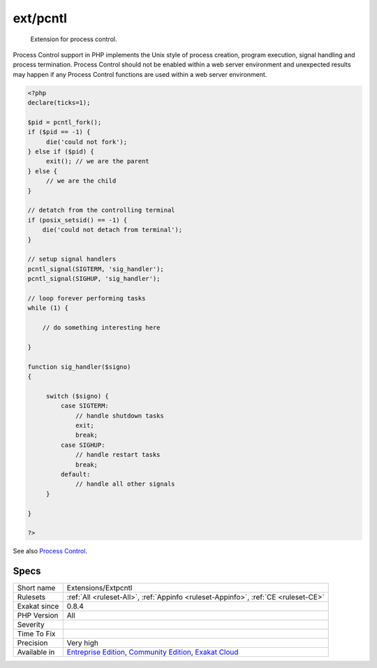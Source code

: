 .. _extensions-extpcntl:

.. _ext-pcntl:

ext/pcntl
+++++++++

  Extension for process control.

Process Control support in PHP implements the Unix style of process creation, program execution, signal handling and process termination. Process Control should not be enabled within a web server environment and unexpected results may happen if any Process Control functions are used within a web server environment.


.. code-block:: php
   
   <?php
   declare(ticks=1);
   
   $pid = pcntl_fork();
   if ($pid == -1) {
        die('could not fork'); 
   } else if ($pid) {
        exit(); // we are the parent 
   } else {
        // we are the child
   }
   
   // detatch from the controlling terminal
   if (posix_setsid() == -1) {
       die('could not detach from terminal');
   }
   
   // setup signal handlers
   pcntl_signal(SIGTERM, 'sig_handler');
   pcntl_signal(SIGHUP, 'sig_handler');
   
   // loop forever performing tasks
   while (1) {
   
       // do something interesting here
   
   }
   
   function sig_handler($signo) 
   {
   
        switch ($signo) {
            case SIGTERM:
                // handle shutdown tasks
                exit;
                break;
            case SIGHUP:
                // handle restart tasks
                break;
            default:
                // handle all other signals
        }
   
   }
   
   ?>

See also `Process Control <https://www.php.net/manual/en/book.pcntl.php>`_.


Specs
_____

+--------------+-----------------------------------------------------------------------------------------------------------------------------------------------------------------------------------------+
| Short name   | Extensions/Extpcntl                                                                                                                                                                     |
+--------------+-----------------------------------------------------------------------------------------------------------------------------------------------------------------------------------------+
| Rulesets     | :ref:`All <ruleset-All>`, :ref:`Appinfo <ruleset-Appinfo>`, :ref:`CE <ruleset-CE>`                                                                                                      |
+--------------+-----------------------------------------------------------------------------------------------------------------------------------------------------------------------------------------+
| Exakat since | 0.8.4                                                                                                                                                                                   |
+--------------+-----------------------------------------------------------------------------------------------------------------------------------------------------------------------------------------+
| PHP Version  | All                                                                                                                                                                                     |
+--------------+-----------------------------------------------------------------------------------------------------------------------------------------------------------------------------------------+
| Severity     |                                                                                                                                                                                         |
+--------------+-----------------------------------------------------------------------------------------------------------------------------------------------------------------------------------------+
| Time To Fix  |                                                                                                                                                                                         |
+--------------+-----------------------------------------------------------------------------------------------------------------------------------------------------------------------------------------+
| Precision    | Very high                                                                                                                                                                               |
+--------------+-----------------------------------------------------------------------------------------------------------------------------------------------------------------------------------------+
| Available in | `Entreprise Edition <https://www.exakat.io/entreprise-edition>`_, `Community Edition <https://www.exakat.io/community-edition>`_, `Exakat Cloud <https://www.exakat.io/exakat-cloud/>`_ |
+--------------+-----------------------------------------------------------------------------------------------------------------------------------------------------------------------------------------+


